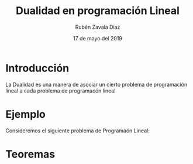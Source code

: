 #+title: Dualidad en programación Lineal
#+author: Rubén Zavala Díaz 
#+date: 17 de mayo del 2019

* Introducción 
  La Dualidad es una manera de asociar un cierto problema de
  programación lineal a cada problema de programacón lineal
* Ejemplo
  
  Consideremos el siguiente problema de Programaón Lineal:
  \begin{equation*}
   \begin{aligned}
   \text{Maximizar} \quad & 2x_{1}+3x_{2}\\
   \text{sujeto a} \quad &
     \begin{aligned}
      4x_{1}+8x_{2} &\leq 12\\
      2x_{1}+x_{2} &\leq 3\\
      3x_{1}+2x_{2} &\leq 4\\
      x_{1} &\geq  0\\
      x_{2} &\geq 0
     \end{aligned}
   \end{aligned}
   \end{equation*}
* Teoremas 
